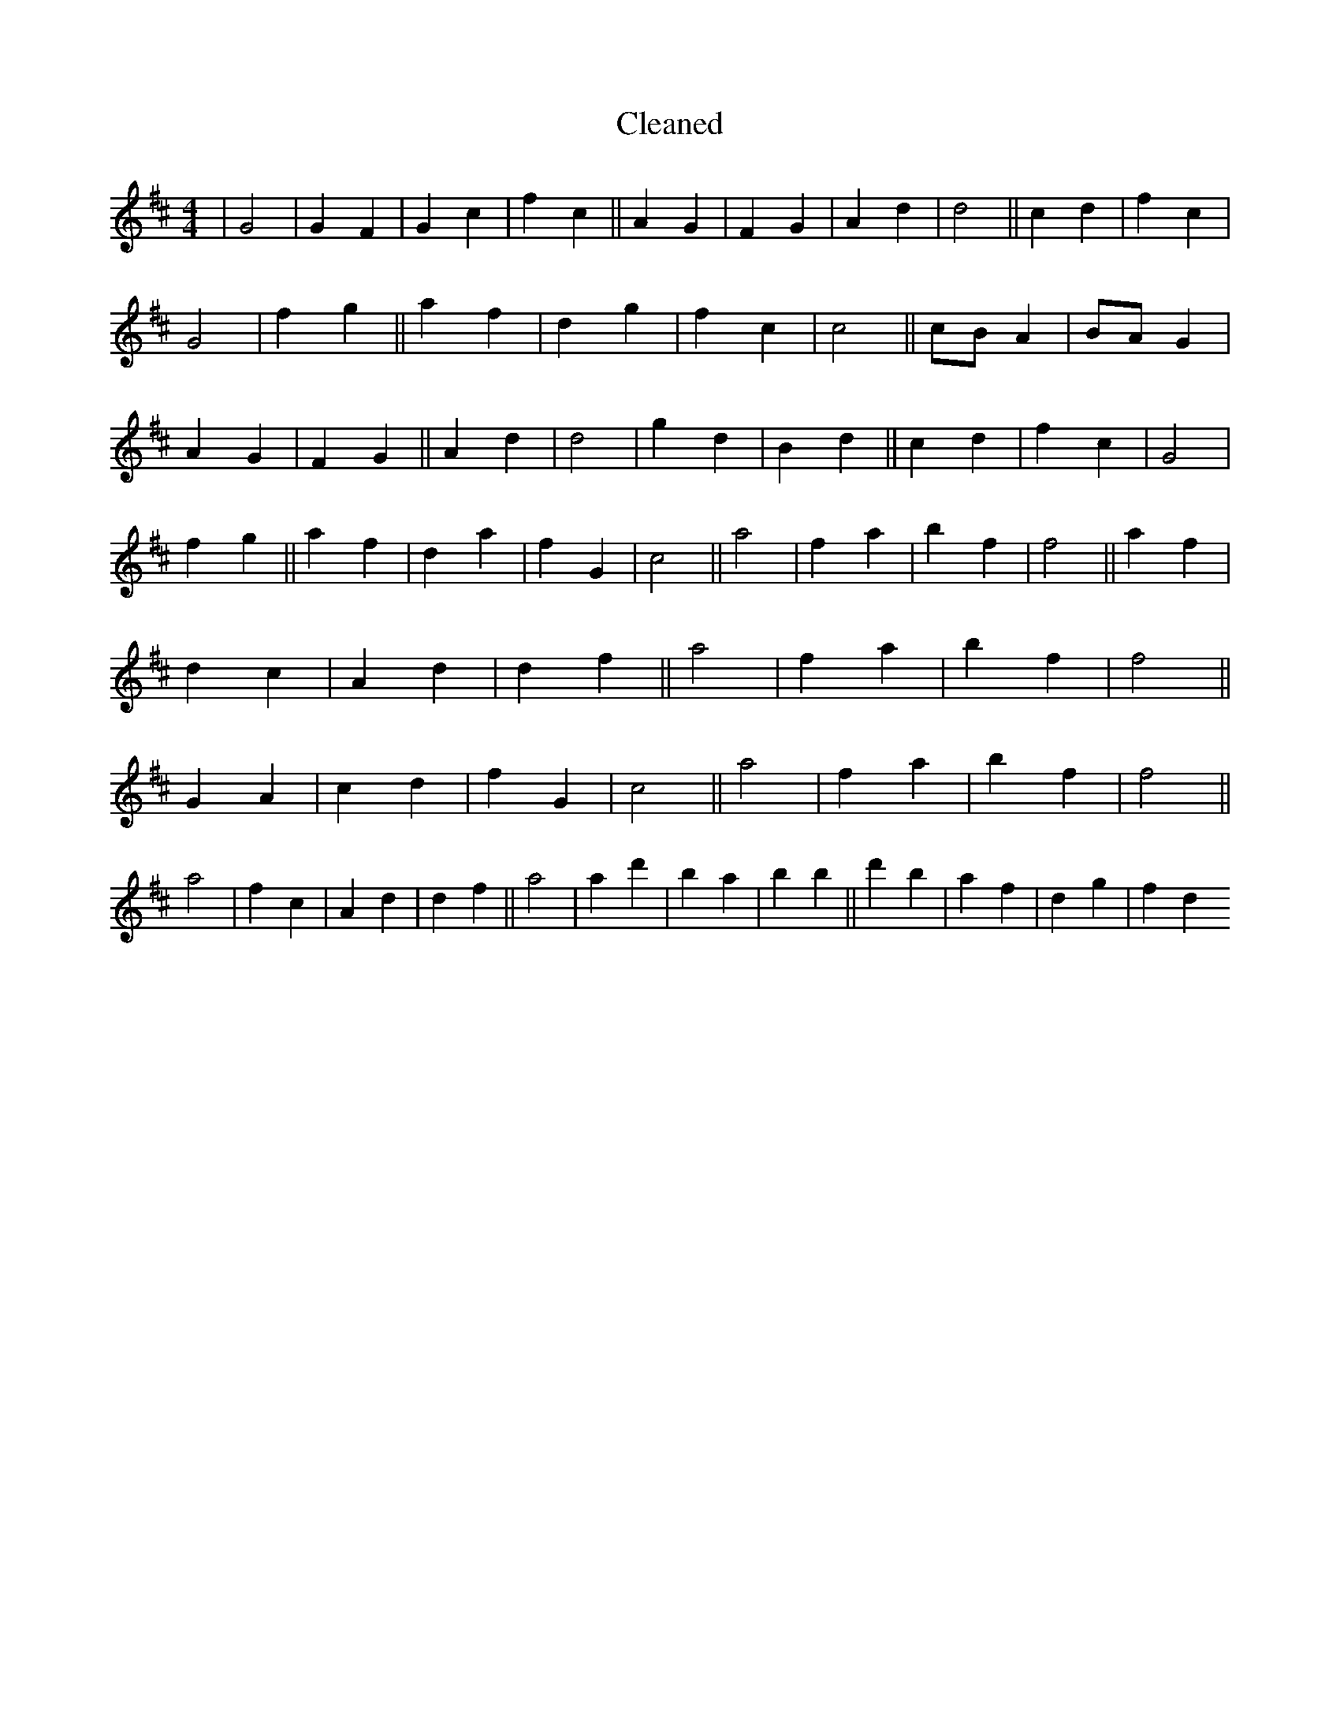 X:287
T: Cleaned
M:4/4
K: DMaj
|G4|G2F2|G2c2|f2c2||A2G2|F2G2|A2d2|d4||c2d2|f2c2|G4|f2g2||a2f2|d2g2|f2c2|c4||cBA2|BAG2|A2G2|F2G2||A2d2|d4|g2d2|B2d2||c2d2|f2c2|G4|f2g2||a2f2|d2a2|f2G2|c4||a4|f2a2|b2f2|f4||a2f2|d2c2|A2d2|d2f2||a4|f2a2|b2f2|f4||G2A2|c2d2|f2G2|c4||a4|f2a2|b2f2|f4||a4|f2c2|A2d2|d2f2||a4|a2d'2|b2a2|b2B'2||d'2b2|a2f2|d2g2|f2d2
